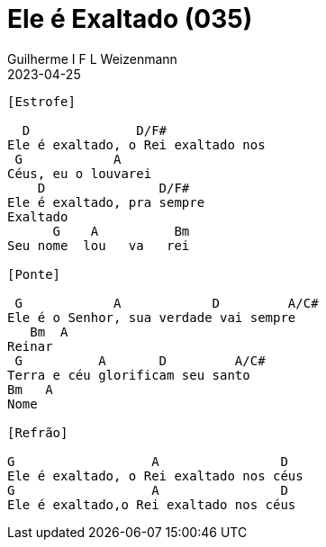 = Ele é Exaltado (035)
Guilherme I F L Weizenmann
2023-04-25
:artista: Hinário Adventista 7º Dia (2022)
:tom: F
:compasso: 4/4
:dedilhado: P I MA I
:batida: não dãrãgãdã
:instrumentos: violão
:jbake-type: chords
:jbake-tags: Louvor, HASD, 2022

----

[Estrofe]

  D              D/F#
Ele é exaltado, o Rei exaltado nos
 G            A
Céus, eu o louvarei
    D               D/F#
Ele é exaltado, pra sempre
Exaltado
      G    A          Bm
Seu nome  lou   va   rei

[Ponte]

 G            A            D         A/C#
Ele é o Senhor, sua verdade vai sempre
   Bm  A
Reinar
 G          A       D         A/C#
Terra e céu glorificam seu santo
Bm   A
Nome

[Refrão]

G                  A                D
Ele é exaltado, o Rei exaltado nos céus
G                  A                D
Ele é exaltado,o Rei exaltado nos céus
----



++++
<!--
[Estrofe]

F               F/A              Bb       Dm7     C/E
Ele é exaltado, o Rei é exaltado nos céus eu o lou__va_rei
F                 F/A                 Bb  C/Bb C7(4)      C7  D7(4)
Ele é exaltado, pra sempre exaltado o Seu no__me       lou____va__rei

[Refrão]

Gm      Bb    C7(4)      C7          F      Am7         Dm
Ele     é o Se_nhor           Sua verdade vai sempre rei__nar
Gm7   Bb    C              F         C/E  D7(4)  D7
Ter__ra e  céus         glorificam Seu Santo no____me

[Outro]

Gm7       F/A    Bb      C7(4)     F    Bb/F      C/F
Ele é exaltado, o Rei é exaltado nos céus
Dm  Dm7
Céus
Gm7       F/A    Bb      C7(4)     F
Ele é exaltado, o Rei é exaltado nos céus
-->
++++
